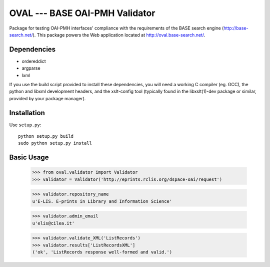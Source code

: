 OVAL --- BASE OAI-PMH Validator
===============================

Package for testing OAI-PMH interfaces' compliance with the requirements of
the BASE search engine (http://base-search.net/). This package powers the Web application
located at http://oval.base-search.net/.

Dependencies
------------

* ordereddict
* argparse
* lxml

If you use the build script provided to install these dependencies, you will need a
working C compiler (eg. GCC), the python and libxml development headers, and the xslt-config tool (typically
found in the libxslt(1)-dev package or similar, provided by your package manager).

Installation
------------

Use ``setup.py``::

   python setup.py build
   sudo python setup.py install

Basic Usage
-----------
  >>> from oval.validator import Validator
  >>> validator = Validator('http://eprints.rclis.org/dspace-oai/request')
  
  >>> validator.repository_name
  u'E-LIS. E-prints in Library and Information Science'
  
  >>> validator.admin_email
  u'elis@cilea.it'
  
  >>> validator.validate_XML('ListRecords')
  >>> validator.results['ListRecordsXML']
  ('ok', 'ListRecords response well-formed and valid.')

